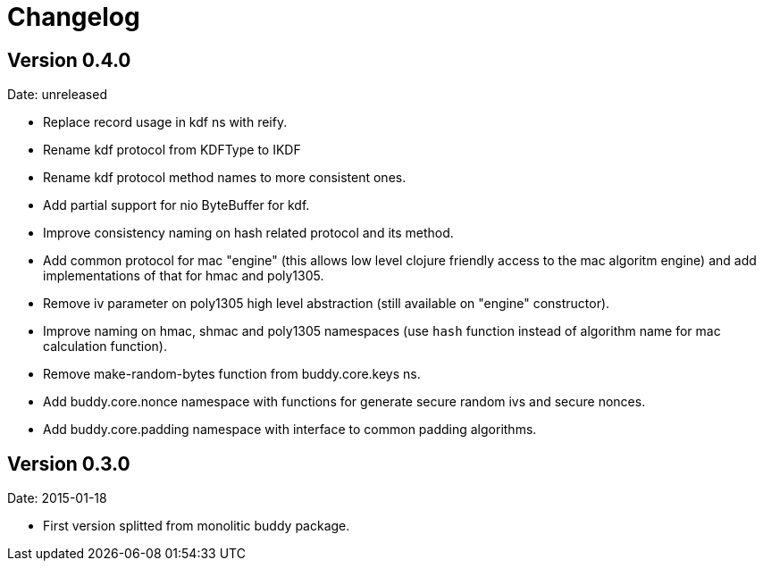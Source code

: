 = Changelog

== Version 0.4.0

Date: unreleased

- Replace record usage in kdf ns with reify.
- Rename kdf protocol from KDFType to IKDF
- Rename kdf protocol method names to more consistent ones.
- Add partial support for nio ByteBuffer for kdf.
- Improve consistency naming on hash related protocol and its method.
- Add common protocol for mac "engine" (this allows low level clojure friendly access to
  the mac algoritm engine) and add implementations of that for hmac and poly1305.
- Remove iv parameter on poly1305 high level abstraction (still available on "engine" constructor).
- Improve naming on hmac, shmac and poly1305 namespaces (use `hash` function instead of algorithm
  name for mac calculation function).
- Remove make-random-bytes function from buddy.core.keys ns.
- Add buddy.core.nonce namespace with functions for generate secure random ivs and
  secure nonces.
- Add buddy.core.padding namespace with interface to common padding algorithms.

== Version 0.3.0

Date: 2015-01-18

- First version splitted from monolitic buddy package.